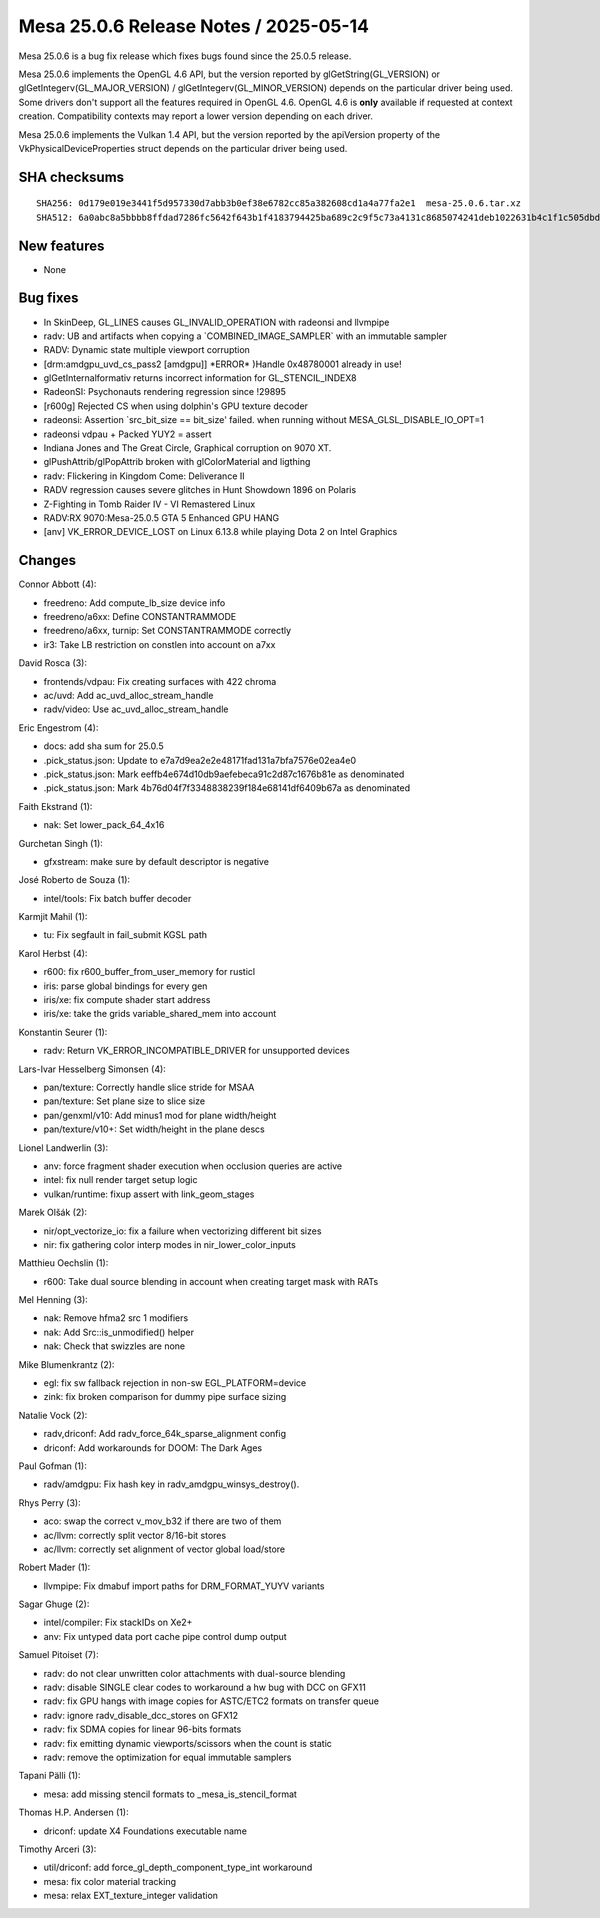 Mesa 25.0.6 Release Notes / 2025-05-14
======================================

Mesa 25.0.6 is a bug fix release which fixes bugs found since the 25.0.5 release.

Mesa 25.0.6 implements the OpenGL 4.6 API, but the version reported by
glGetString(GL_VERSION) or glGetIntegerv(GL_MAJOR_VERSION) /
glGetIntegerv(GL_MINOR_VERSION) depends on the particular driver being used.
Some drivers don't support all the features required in OpenGL 4.6. OpenGL
4.6 is **only** available if requested at context creation.
Compatibility contexts may report a lower version depending on each driver.

Mesa 25.0.6 implements the Vulkan 1.4 API, but the version reported by
the apiVersion property of the VkPhysicalDeviceProperties struct
depends on the particular driver being used.

SHA checksums
-------------

::

    SHA256: 0d179e019e3441f5d957330d7abb3b0ef38e6782cc85a382608cd1a4a77fa2e1  mesa-25.0.6.tar.xz
    SHA512: 6a0abc8a5bbbb8ffdad7286fc5642f643b1f4183794425ba689c2c9f5c73a4131c8685074241deb1022631b4c1f1c505dbd848190ec60d5d6931e90dd9316e05  mesa-25.0.6.tar.xz


New features
------------

- None


Bug fixes
---------

- In SkinDeep, GL_LINES causes GL_INVALID_OPERATION with radeonsi and llvmpipe
- radv: UB and artifacts when copying a \`COMBINED_IMAGE_SAMPLER` with an immutable sampler
- RADV: Dynamic state multiple viewport corruption
- [drm:amdgpu_uvd_cs_pass2 [amdgpu]] \*ERROR* )Handle 0x48780001 already in use!
- glGetInternalformativ returns incorrect information for GL_STENCIL_INDEX8
- RadeonSI: Psychonauts rendering regression since !29895
- [r600g] Rejected CS when using dolphin's GPU texture decoder
- radeonsi: Assertion \`src_bit_size == bit_size' failed. when running without MESA_GLSL_DISABLE_IO_OPT=1
- radeonsi vdpau + Packed YUY2 = assert
- Indiana Jones and The Great Circle, Graphical corruption on 9070 XT.
- glPushAttrib/glPopAttrib broken with glColorMaterial and ligthing
- radv: Flickering in Kingdom Come: Deliverance II
- RADV regression causes severe glitches in Hunt Showdown 1896 on Polaris
- Z-Fighting in Tomb Raider IV - VI Remastered Linux
- RADV:RX 9070:Mesa-25.0.5 GTA 5 Enhanced GPU HANG
- [anv] VK_ERROR_DEVICE_LOST on Linux 6.13.8 while playing Dota 2 on Intel Graphics


Changes
-------

Connor Abbott (4):

- freedreno: Add compute_lb_size device info
- freedreno/a6xx: Define CONSTANTRAMMODE
- freedreno/a6xx, turnip: Set CONSTANTRAMMODE correctly
- ir3: Take LB restriction on constlen into account on a7xx

David Rosca (3):

- frontends/vdpau: Fix creating surfaces with 422 chroma
- ac/uvd: Add ac_uvd_alloc_stream_handle
- radv/video: Use ac_uvd_alloc_stream_handle

Eric Engestrom (4):

- docs: add sha sum for 25.0.5
- .pick_status.json: Update to e7a7d9ea2e2e48171fad131a7bfa7576e02ea4e0
- .pick_status.json: Mark eeffb4e674d10db9aefebeca91c2d87c1676b81e as denominated
- .pick_status.json: Mark 4b76d04f7f3348838239f184e68141df6409b67a as denominated

Faith Ekstrand (1):

- nak: Set lower_pack_64_4x16

Gurchetan Singh (1):

- gfxstream: make sure by default descriptor is negative

José Roberto de Souza (1):

- intel/tools: Fix batch buffer decoder

Karmjit Mahil (1):

- tu: Fix segfault in fail_submit KGSL path

Karol Herbst (4):

- r600: fix r600_buffer_from_user_memory for rusticl
- iris: parse global bindings for every gen
- iris/xe: fix compute shader start address
- iris/xe: take the grids variable_shared_mem into account

Konstantin Seurer (1):

- radv: Return VK_ERROR_INCOMPATIBLE_DRIVER for unsupported devices

Lars-Ivar Hesselberg Simonsen (4):

- pan/texture: Correctly handle slice stride for MSAA
- pan/texture: Set plane size to slice size
- pan/genxml/v10: Add minus1 mod for plane width/height
- pan/texture/v10+: Set width/height in the plane descs

Lionel Landwerlin (3):

- anv: force fragment shader execution when occlusion queries are active
- intel: fix null render target setup logic
- vulkan/runtime: fixup assert with link_geom_stages

Marek Olšák (2):

- nir/opt_vectorize_io: fix a failure when vectorizing different bit sizes
- nir: fix gathering color interp modes in nir_lower_color_inputs

Matthieu Oechslin (1):

- r600: Take dual source blending in account when creating target mask with RATs

Mel Henning (3):

- nak: Remove hfma2 src 1 modifiers
- nak: Add Src::is_unmodified() helper
- nak: Check that swizzles are none

Mike Blumenkrantz (2):

- egl: fix sw fallback rejection in non-sw EGL_PLATFORM=device
- zink: fix broken comparison for dummy pipe surface sizing

Natalie Vock (2):

- radv,driconf: Add radv_force_64k_sparse_alignment config
- driconf: Add workarounds for DOOM: The Dark Ages

Paul Gofman (1):

- radv/amdgpu: Fix hash key in radv_amdgpu_winsys_destroy().

Rhys Perry (3):

- aco: swap the correct v_mov_b32 if there are two of them
- ac/llvm: correctly split vector 8/16-bit stores
- ac/llvm: correctly set alignment of vector global load/store

Robert Mader (1):

- llvmpipe: Fix dmabuf import paths for DRM_FORMAT_YUYV variants

Sagar Ghuge (2):

- intel/compiler: Fix stackIDs on Xe2+
- anv: Fix untyped data port cache pipe control dump output

Samuel Pitoiset (7):

- radv: do not clear unwritten color attachments with dual-source blending
- radv: disable SINGLE clear codes to workaround a hw bug with DCC on GFX11
- radv: fix GPU hangs with image copies for ASTC/ETC2 formats on transfer queue
- radv: ignore radv_disable_dcc_stores on GFX12
- radv: fix SDMA copies for linear 96-bits formats
- radv: fix emitting dynamic viewports/scissors when the count is static
- radv: remove the optimization for equal immutable samplers

Tapani Pälli (1):

- mesa: add missing stencil formats to _mesa_is_stencil_format

Thomas H.P. Andersen (1):

- driconf: update X4 Foundations executable name

Timothy Arceri (3):

- util/driconf: add force_gl_depth_component_type_int workaround
- mesa: fix color material tracking
- mesa: relax EXT_texture_integer validation
